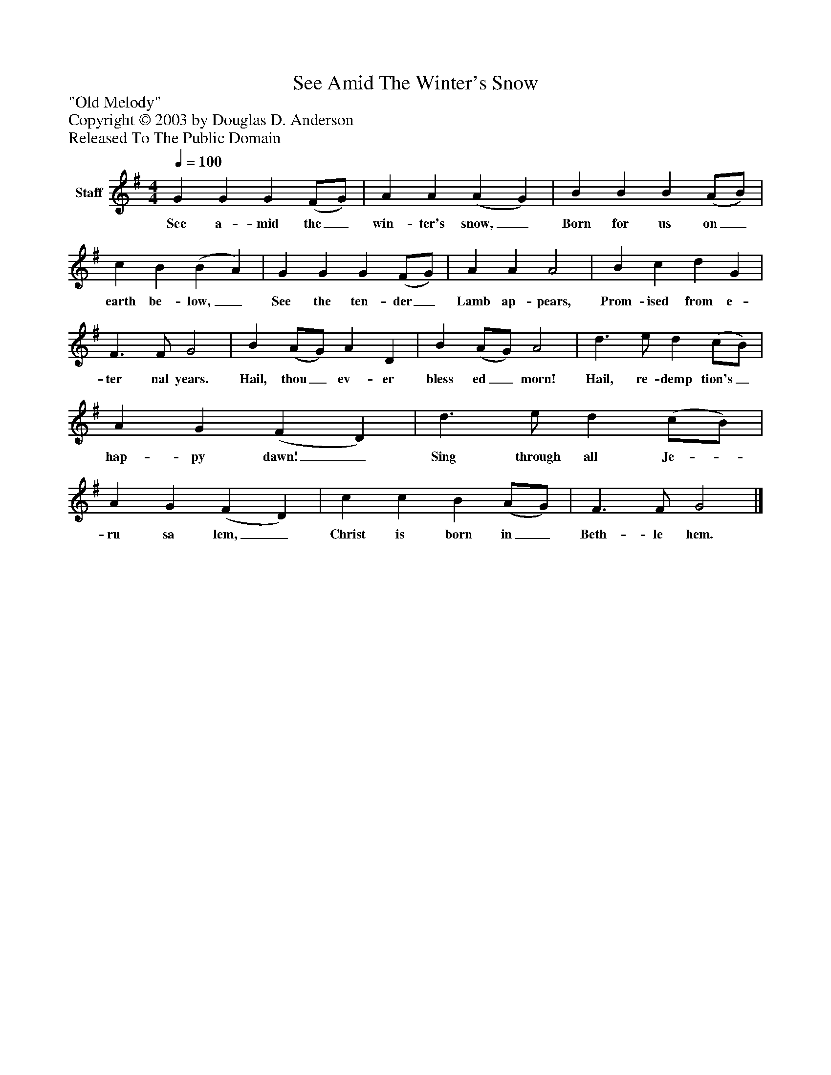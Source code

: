 %%abc-creator mxml2abc 1.4
%%abc-version 2.0
%%continueall true
%%titletrim true
%%titleformat A-1 T C1, Z-1, S-1
X: 0
T: See Amid The Winter's Snow
Z: "Old Melody"
Z: Copyright © 2003 by Douglas D. Anderson
Z: Released To The Public Domain
L: 1/4
M: 4/4
Q: 1/4=100
V: P1 name="Staff"
%%MIDI program 1 19
K: G
[V: P1]  G G G (F/G/) | A A (A G) | B B B (A/B/) | c B (B A) | G G G (F/G/) | A A A2 | B c d G | F3/ F/ G2 | B (A/G/) A D | B (A/G/) A2 | d3/ e/ d (c/B/) | A G (F D) | d3/ e/ d (c/B/) | A G (F D) | c c B (A/G/) | F3/ F/ G2|]
w: See a- mid the_ win- ter's snow,_ Born for us on_ earth be- low,_ See the ten- der_ Lamb ap- pears, Prom- ised from e- ter nal years. Hail, thou_ ev- er bless ed_ morn! Hail, re- demp tion's_ hap- py dawn!_ Sing through all Je-_ ru sa lem,_ Christ is born in_ Beth- le hem.

